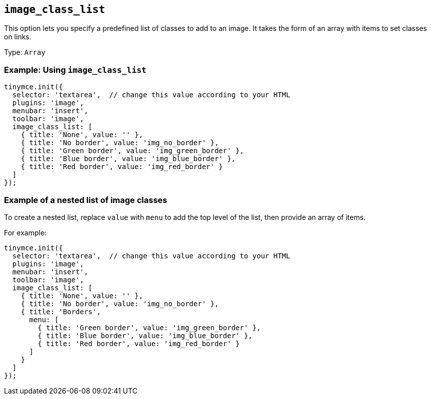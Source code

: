 [[image_class_list]]
== `+image_class_list+`

This option lets you specify a predefined list of classes to add to an image. It takes the form of an array with items to set classes on links.

Type: `+Array+`

=== Example: Using `+image_class_list+`

[source,js]
----
tinymce.init({
  selector: 'textarea',  // change this value according to your HTML
  plugins: 'image',
  menubar: 'insert',
  toolbar: 'image',
  image_class_list: [
    { title: 'None', value: '' },
    { title: 'No border', value: 'img_no_border' },
    { title: 'Green border', value: 'img_green_border' },
    { title: 'Blue border', value: 'img_blue_border' },
    { title: 'Red border', value: 'img_red_border' }
  ]
});
----

=== Example of a nested list of image classes

To create a nested list, replace `+value+` with `+menu+` to add the top level of the list, then provide an array of items.

For example:

[source,js]
----
tinymce.init({
  selector: 'textarea',  // change this value according to your HTML
  plugins: 'image',
  menubar: 'insert',
  toolbar: 'image',
  image_class_list: [
    { title: 'None', value: '' },
    { title: 'No border', value: 'img_no_border' },
    { title: 'Borders',
      menu: [
        { title: 'Green border', value: 'img_green_border' },
        { title: 'Blue border', value: 'img_blue_border' },
        { title: 'Red border', value: 'img_red_border' }
      ]
    }
  ]
});
----
